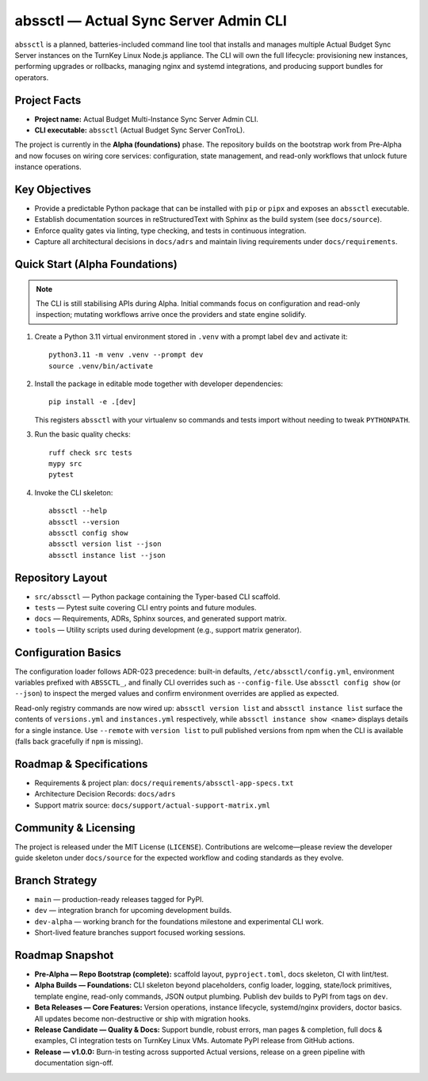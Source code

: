 ======================================
abssctl — Actual Sync Server Admin CLI
======================================

.. image:: https://img.shields.io/badge/status-alpha-blue
   :alt: Project maturity badge showing Alpha status

``abssctl`` is a planned, batteries-included command line tool that installs and
manages multiple Actual Budget Sync Server instances on the TurnKey Linux
Node.js appliance. The CLI will own the full lifecycle: provisioning new
instances, performing upgrades or rollbacks, managing nginx and systemd
integrations, and producing support bundles for operators.

Project Facts
=============

- **Project name:** Actual Budget Multi-Instance Sync Server Admin CLI.
- **CLI executable:** ``abssctl`` (Actual Budget Sync Server ConTroL).

The project is currently in the **Alpha (foundations)** phase. The repository
builds on the bootstrap work from Pre-Alpha and now focuses on wiring core
services: configuration, state management, and read-only workflows that unlock
future instance operations.

Key Objectives
==============

- Provide a predictable Python package that can be installed with ``pip`` or
  ``pipx`` and exposes an ``abssctl`` executable.
- Establish documentation sources in reStructuredText with Sphinx as the build
  system (see ``docs/source``).
- Enforce quality gates via linting, type checking, and tests in continuous
  integration.
- Capture all architectural decisions in ``docs/adrs`` and maintain living
  requirements under ``docs/requirements``.

Quick Start (Alpha Foundations)
===============================

.. note::
   The CLI is still stabilising APIs during Alpha. Initial commands focus on
   configuration and read-only inspection; mutating workflows arrive once the
   providers and state engine solidify.

1. Create a Python 3.11 virtual environment stored in ``.venv`` with a prompt label ``dev`` and activate it::

      python3.11 -m venv .venv --prompt dev
      source .venv/bin/activate

2. Install the package in editable mode together with developer dependencies::

      pip install -e .[dev]

   This registers ``abssctl`` with your virtualenv so commands and tests import
   without needing to tweak ``PYTHONPATH``.

3. Run the basic quality checks::

      ruff check src tests
      mypy src
      pytest

4. Invoke the CLI skeleton::

      abssctl --help
      abssctl --version
      abssctl config show
      abssctl version list --json
      abssctl instance list --json

Repository Layout
=================

- ``src/abssctl`` — Python package containing the Typer-based CLI scaffold.
- ``tests`` — Pytest suite covering CLI entry points and future modules.
- ``docs`` — Requirements, ADRs, Sphinx sources, and generated support matrix.
- ``tools`` — Utility scripts used during development (e.g., support matrix generator).

Configuration Basics
====================

The configuration loader follows ADR-023 precedence: built-in defaults,
``/etc/abssctl/config.yml``, environment variables prefixed with
``ABSSCTL_``, and finally CLI overrides such as ``--config-file``. Use
``abssctl config show`` (or ``--json``) to inspect the merged values and
confirm environment overrides are applied as expected.

Read-only registry commands are now wired up: ``abssctl version list`` and
``abssctl instance list`` surface the contents of ``versions.yml`` and
``instances.yml`` respectively, while ``abssctl instance show <name>`` displays
details for a single instance. Use ``--remote`` with ``version list`` to pull
published versions from npm when the CLI is available (falls back gracefully if
``npm`` is missing).

Roadmap & Specifications
========================

- Requirements & project plan: ``docs/requirements/abssctl-app-specs.txt``
- Architecture Decision Records: ``docs/adrs``
- Support matrix source: ``docs/support/actual-support-matrix.yml``

Community & Licensing
=====================

The project is released under the MIT License (``LICENSE``). Contributions are
welcome—please review the developer guide skeleton under ``docs/source`` for the
expected workflow and coding standards as they evolve.

Branch Strategy
===============

- ``main`` — production-ready releases tagged for PyPI.
- ``dev`` — integration branch for upcoming development builds.
- ``dev-alpha`` — working branch for the foundations milestone and experimental CLI work.
- Short-lived feature branches support focused working sessions.

Roadmap Snapshot
================

- **Pre-Alpha — Repo Bootstrap (complete):** scaffold layout, ``pyproject.toml``, docs
  skeleton, CI with lint/test.
- **Alpha Builds — Foundations:** CLI skeleton beyond placeholders, config
  loader, logging, state/lock primitives, template engine, read-only commands,
  JSON output plumbing. Publish dev builds to PyPI from tags on ``dev``.
- **Beta Releases — Core Features:** Version operations, instance lifecycle,
  systemd/nginx providers, doctor basics. All updates become non-destructive or
  ship with migration hooks.
- **Release Candidate — Quality & Docs:** Support bundle, robust errors, man
  pages & completion, full docs & examples, CI integration tests on TurnKey
  Linux VMs. Automate PyPI release from GitHub actions.
- **Release — v1.0.0:** Burn-in testing across supported Actual versions,
  release on a green pipeline with documentation sign-off.
